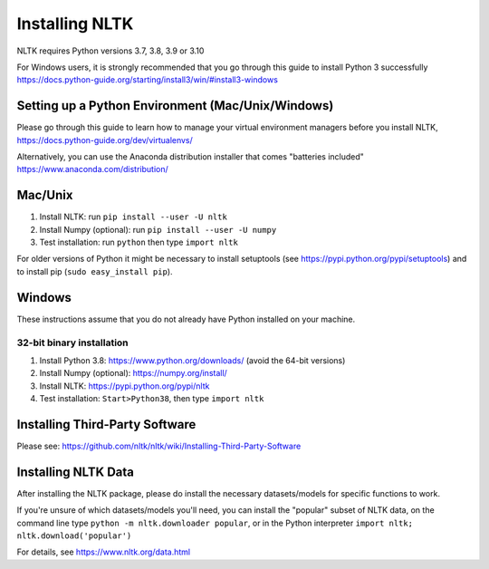 Installing NLTK
===============

NLTK requires Python versions 3.7, 3.8, 3.9 or 3.10

For Windows users, it is strongly recommended that you go through this guide to install Python 3 successfully https://docs.python-guide.org/starting/install3/win/#install3-windows

Setting up a Python Environment (Mac/Unix/Windows)
--------------------------------------------------

Please go through this guide to learn how to manage your virtual environment managers before you install NLTK,  https://docs.python-guide.org/dev/virtualenvs/

Alternatively, you can use the Anaconda distribution installer that comes "batteries included" https://www.anaconda.com/distribution/

Mac/Unix
--------

#. Install NLTK: run ``pip install --user -U nltk``
#. Install Numpy (optional): run ``pip install --user -U numpy``
#. Test installation: run ``python`` then type ``import nltk``

For older versions of Python it might be necessary to install setuptools (see https://pypi.python.org/pypi/setuptools) and to install pip (``sudo easy_install pip``).

Windows
-------

These instructions assume that you do not already have Python installed on your machine.

32-bit binary installation
~~~~~~~~~~~~~~~~~~~~~~~~~~

#. Install Python 3.8: https://www.python.org/downloads/ (avoid the 64-bit versions)
#. Install Numpy (optional): https://numpy.org/install/
#. Install NLTK: https://pypi.python.org/pypi/nltk
#. Test installation: ``Start>Python38``, then type ``import nltk``

Installing Third-Party Software
-------------------------------

Please see: https://github.com/nltk/nltk/wiki/Installing-Third-Party-Software


Installing NLTK Data
-------------------------------

After installing the NLTK package, please do install the necessary datasets/models for specific functions to work.

If you're unsure of which datasets/models you'll need, you can install the "popular" subset of NLTK data, on the command line type ``python -m nltk.downloader popular``, or in the Python interpreter ``import nltk; nltk.download('popular')``

For details, see https://www.nltk.org/data.html
